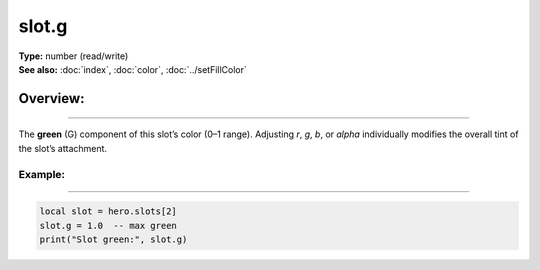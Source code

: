 ===================================
slot.g
===================================

| **Type:** number (read/write)
| **See also:** :doc:`index`, :doc:`color`, :doc:`../setFillColor`

Overview:
.........
--------

The **green** (G) component of this slot’s color (0–1 range). 
Adjusting `r`, `g`, `b`, or `alpha` individually modifies the overall tint
of the slot’s attachment.

Example:
--------
--------

.. code-block:: lua

   local slot = hero.slots[2]
   slot.g = 1.0  -- max green
   print("Slot green:", slot.g)